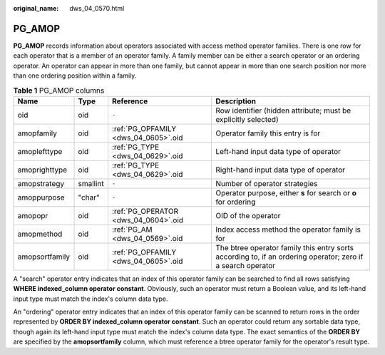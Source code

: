 :original_name: dws_04_0570.html

.. _dws_04_0570:

PG_AMOP
=======

**PG_AMOP** records information about operators associated with access method operator families. There is one row for each operator that is a member of an operator family. A family member can be either a search operator or an ordering operator. An operator can appear in more than one family, but cannot appear in more than one search position nor more than one ordering position within a family.

.. table:: **Table 1** PG_AMOP columns

   +----------------+----------+--------------------------------------+-------------------------------------------------------------------------------------------------------------+
   | Name           | Type     | Reference                            | Description                                                                                                 |
   +================+==========+======================================+=============================================================================================================+
   | oid            | oid      | ``-``                                | Row identifier (hidden attribute; must be explicitly selected)                                              |
   +----------------+----------+--------------------------------------+-------------------------------------------------------------------------------------------------------------+
   | amopfamily     | oid      | :ref:`PG_OPFAMILY <dws_04_0605>`.oid | Operator family this entry is for                                                                           |
   +----------------+----------+--------------------------------------+-------------------------------------------------------------------------------------------------------------+
   | amoplefttype   | oid      | :ref:`PG_TYPE <dws_04_0629>`.oid     | Left-hand input data type of operator                                                                       |
   +----------------+----------+--------------------------------------+-------------------------------------------------------------------------------------------------------------+
   | amoprighttype  | oid      | :ref:`PG_TYPE <dws_04_0629>`.oid     | Right-hand input data type of operator                                                                      |
   +----------------+----------+--------------------------------------+-------------------------------------------------------------------------------------------------------------+
   | amopstrategy   | smallint | ``-``                                | Number of operator strategies                                                                               |
   +----------------+----------+--------------------------------------+-------------------------------------------------------------------------------------------------------------+
   | amoppurpose    | "char"   | ``-``                                | Operator purpose, either **s** for search or **o** for ordering                                             |
   +----------------+----------+--------------------------------------+-------------------------------------------------------------------------------------------------------------+
   | amopopr        | oid      | :ref:`PG_OPERATOR <dws_04_0604>`.oid | OID of the operator                                                                                         |
   +----------------+----------+--------------------------------------+-------------------------------------------------------------------------------------------------------------+
   | amopmethod     | oid      | :ref:`PG_AM <dws_04_0569>`.oid       | Index access method the operator family is for                                                              |
   +----------------+----------+--------------------------------------+-------------------------------------------------------------------------------------------------------------+
   | amopsortfamily | oid      | :ref:`PG_OPFAMILY <dws_04_0605>`.oid | The btree operator family this entry sorts according to, if an ordering operator; zero if a search operator |
   +----------------+----------+--------------------------------------+-------------------------------------------------------------------------------------------------------------+

A "search" operator entry indicates that an index of this operator family can be searched to find all rows satisfying **WHERE indexed_column operator constant**. Obviously, such an operator must return a Boolean value, and its left-hand input type must match the index's column data type.

An "ordering" operator entry indicates that an index of this operator family can be scanned to return rows in the order represented by **ORDER BY indexed_column operator constant**. Such an operator could return any sortable data type, though again its left-hand input type must match the index's column data type. The exact semantics of the **ORDER BY** are specified by the **amopsortfamily** column, which must reference a btree operator family for the operator's result type.
